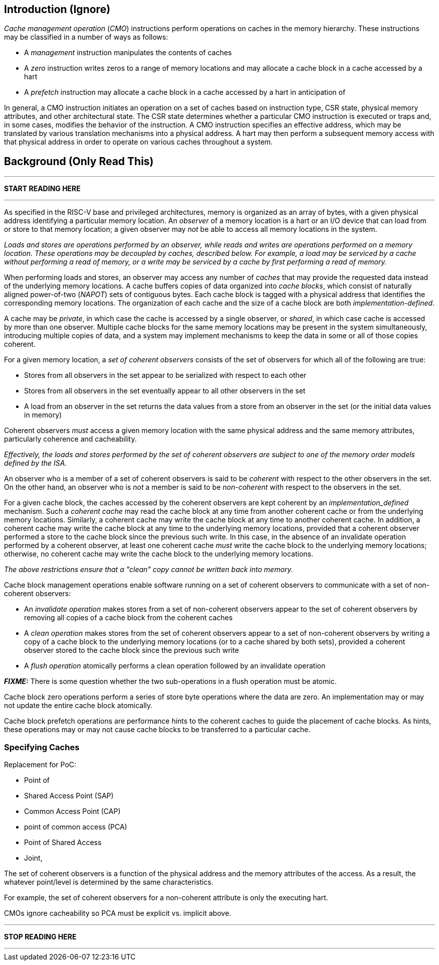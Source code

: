 == Introduction (Ignore)

_Cache management operation_ (_CMO_) instructions perform operations on caches
in the memory hierarchy. These instructions may be classified in a number of
ways as follows:

* A _management_ instruction manipulates the contents of caches

* A _zero_ instruction writes zeros to a range of memory locations and may
  allocate a cache block in a cache accessed by a hart

* A _prefetch_ instruction may allocate a cache block in a cache accessed by a
  hart in anticipation of 




In general, a CMO instruction initiates an operation on a set of caches based 
on instruction type, CSR state, physical memory attributes, and other 
architectural state.
The CSR state determines whether a particular CMO instruction is executed or traps and, in
some cases, modifies the behavior of the instruction.
A CMO instruction specifies an effective address, which may be translated by 
various translation mechanisms into a physical address.
A hart may then perform a subsequent memory access with that physical address 
in order to operate on various caches throughout a system.


== Background (Only Read This)

***

*START READING HERE*

***

As specified in the RISC-V base and privileged architectures, memory is
organized as an array of bytes, with a given physical address identifying a
particular memory location. An _observer_ of a memory location is a hart or an
I/O device that can load from or store to that memory location; a given observer
may _not_ be able to access all memory locations in the system.

****

_Loads and stores are operations performed by an observer, while reads and
writes are operations performed on a memory location. These operations may be
decoupled by caches, described below. For example, a load may be serviced by a
cache without performing a read of memory, or a write may be serviced by a cache
by first performing a read of memory._

****

When performing loads and stores, an observer may access any number of _caches_
that may provide the requested data instead of the underlying memory locations.
A cache buffers copies of data organized into _cache blocks_, which consist of
naturally aligned power-of-two (_NAPOT_) sets of contiguous bytes. Each cache
block is tagged with a physical address that identifies the corresponding memory
locations. The organization of each cache and the size of a cache block are both
_implementation-defined_.

A cache may be _private_, in which case the cache is accessed by a single
observer, or _shared_, in which case cache is accessed by more than one
observer. Multiple cache blocks for the same memory locations may be present in
the system simultaneously, introducing multiple copies of data, and a system may
implement mechanisms to keep the data in some or all of those copies coherent.

For a given memory location, a _set of coherent observers_ consists of the set
of observers for which all of the following are true:

* Stores from all observers in the set appear to be serialized with respect to
  each other

* Stores from all observers in the set eventually appear to all other observers
  in the set

* A load from an observer in the set returns the data values from a store from 
  an observer in the set (or the initial data values in memory)

Coherent observers _must_ access a given memory location with the same physical
address and the same memory attributes, particularly coherence and cacheability.

****

_Effectively, the loads and stores performed by the set of coherent observers
are subject to one of the memory order models defined by the ISA._

****

An observer who is a member of a set of coherent observers is said to be
_coherent_ with respect to the other observers in the set. On the other hand, an
observer who is _not_ a member is said to be _non-coherent_ with respect to the
observers in the set.

For a given cache block, the caches accessed by the coherent observers are kept
coherent by an _implementation_defined_ mechanism. Such a _coherent cache_ may
read the cache block at any time from another coherent cache or from the
underlying memory locations. Similarly, a coherent cache may write the cache
block at any time to another coherent cache. In addition, a coherent cache may
write the cache block at any time to the underlying memory locations, provided
that a coherent observer performed a store to the cache block since the previous
such write. In this case, in the absence of an invalidate operation performed by
a coherent observer, at least one coherent cache _must_ write the cache block to
the underlying memory locations; otherwise, no coherent cache may write the
cache block to the underlying memory locations.

****

_The above restrictions ensure that a "clean" copy cannot be written back into
memory._

****

Cache block management operations enable software running on a set of coherent
observers to communicate with a set of non-coherent observers:

* An _invalidate operation_ makes stores from a set of non-coherent observers
  appear to the set of coherent observers by removing all copies of a cache
  block from the coherent caches

* A _clean operation_ makes stores from the set of coherent observers appear to
  a set of non-coherent observers by writing a copy of a cache block to the
  underlying memory locations (or to a cache shared by both sets), provided a
  coherent observer stored to the cache block since the previous such write

* A _flush operation_ atomically performs a clean operation followed by an
  invalidate operation

*_FIXME:_* There is some question whether the two sub-operations in a flush
operation must be atomic.

Cache block zero operations perform a series of store byte operations where the
data are zero. An implementation may or may not update the entire cache block
atomically.

Cache block prefetch operations are performance hints to the coherent caches to
guide the placement of cache blocks. As hints, these operations may or may not
cause cache blocks to be transferred to a particular cache.

=== Specifying Caches

Replacement for PoC:

* Point of 

* Shared Access Point (SAP)

* Common Access Point (CAP)

* point of common access (PCA)

* Point of Shared Access

* Joint, 


The set of coherent observers is a function of the physical address and the
memory attributes of the access. As a result, the whatever point/level is
determined by the same characteristics.

For example, the set of coherent observers for a non-coherent attribute is only
the executing hart.

CMOs ignore cacheability so PCA must be explicit vs. implicit above.

***

*STOP READING HERE*

***
